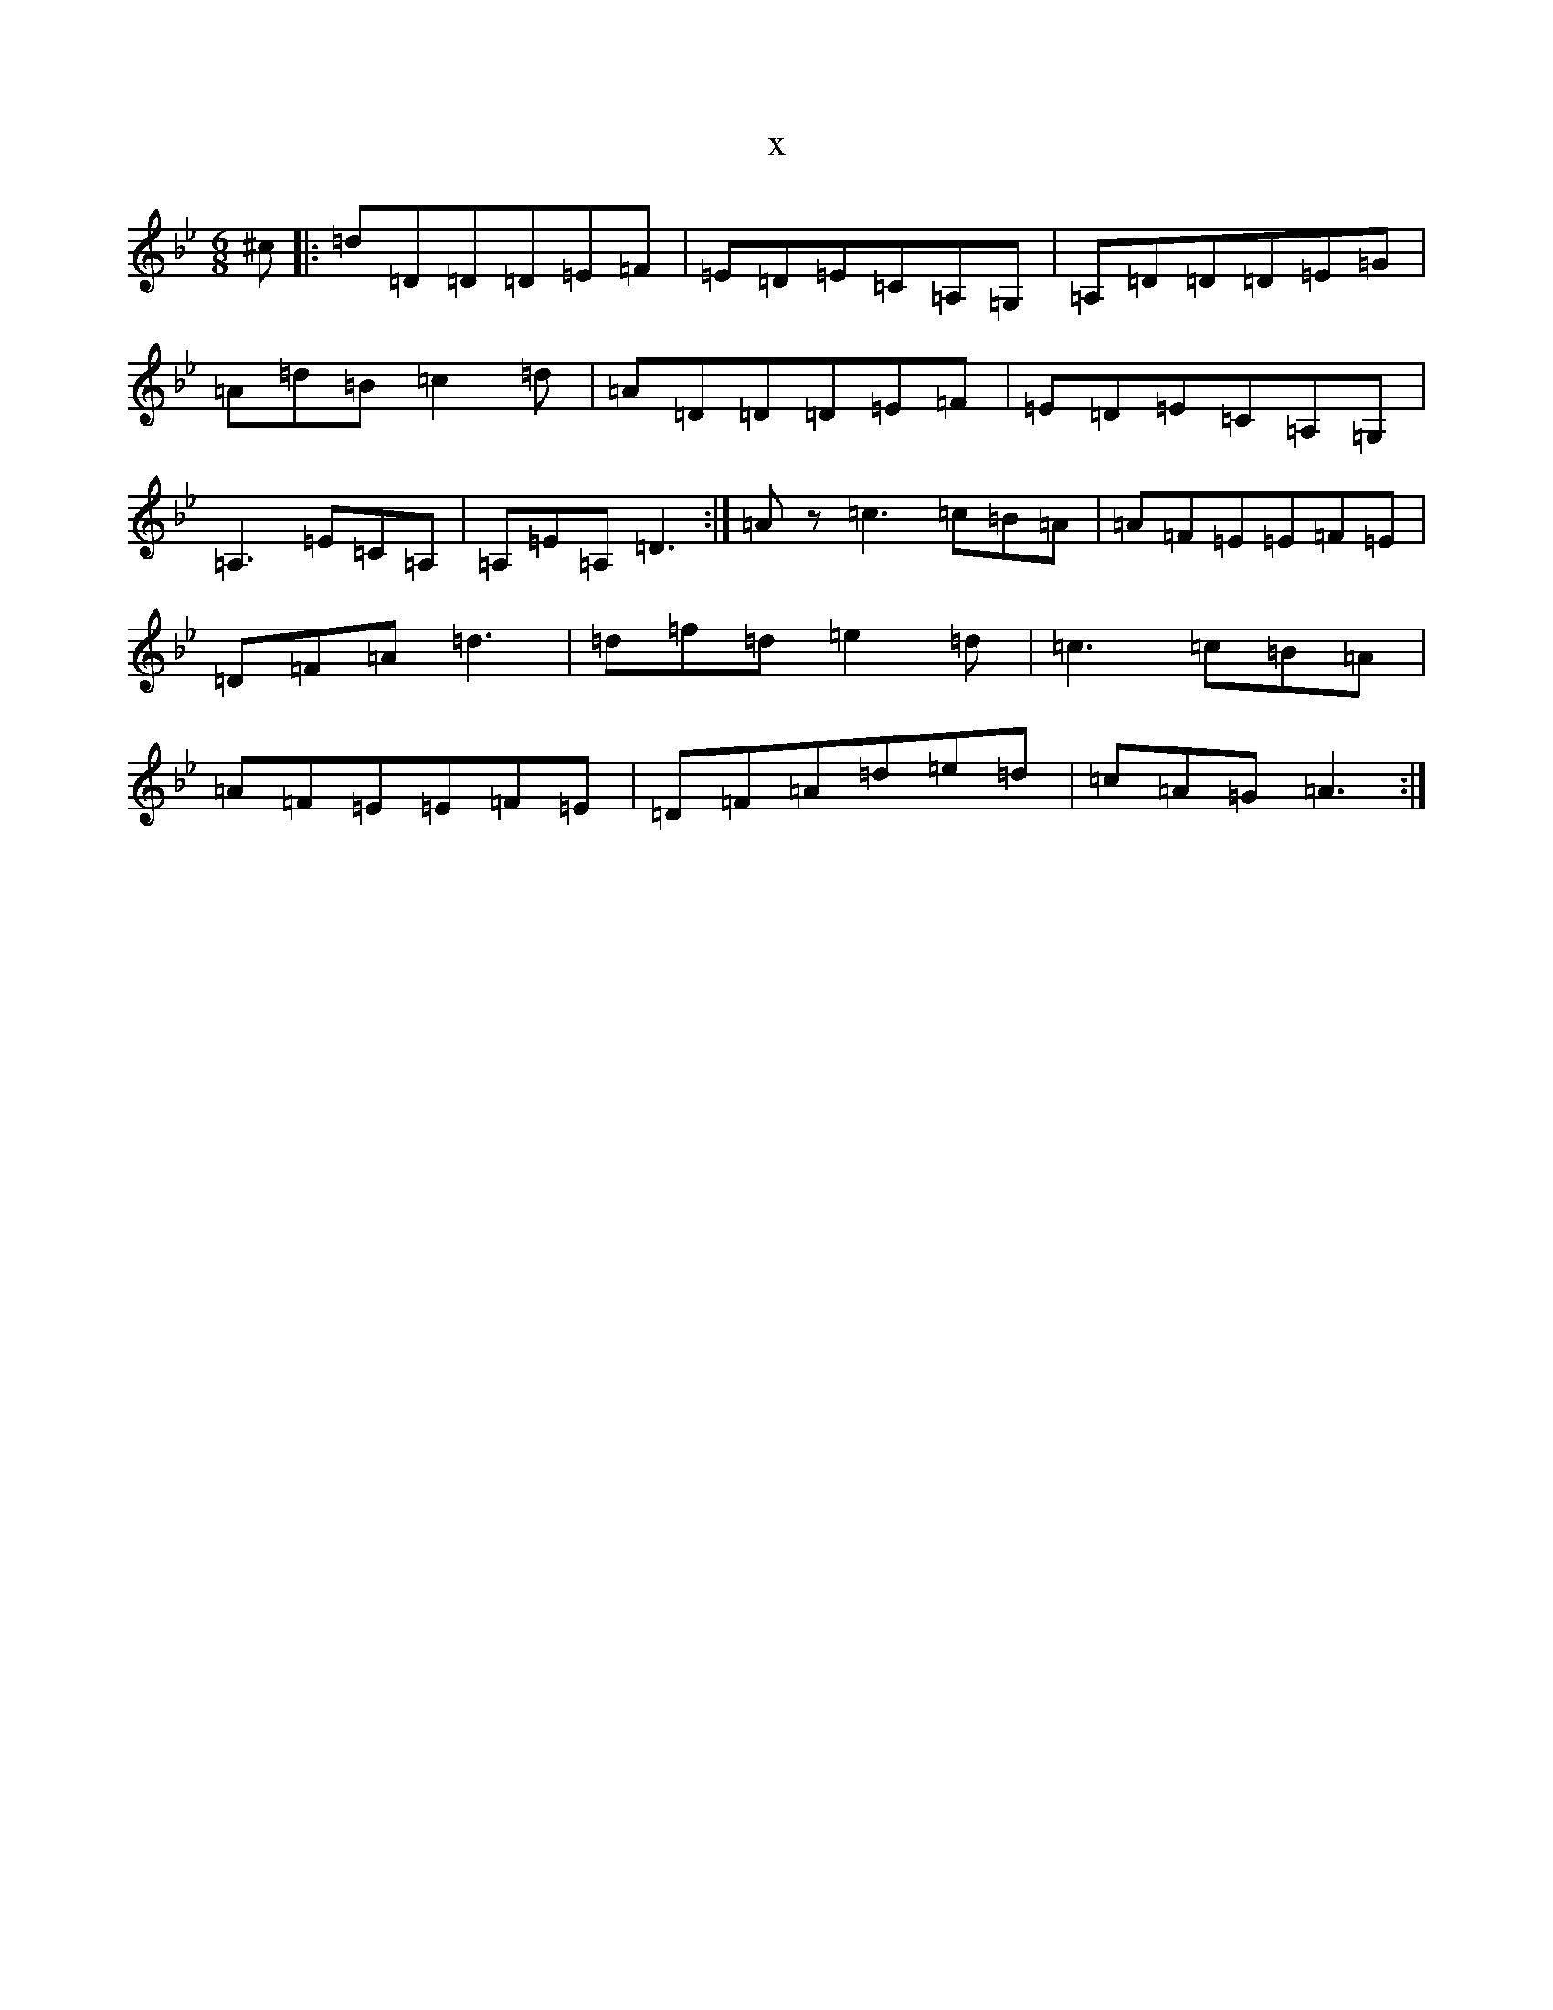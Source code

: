 X:1749
T:x
L:1/8
M:6/8
K: C Dorian
^c|:=d=D=D=D=E=F|=E=D=E=C=A,=G,|=A,=D=D=D=E=G|=A=d=B=c2=d|=A=D=D=D=E=F|=E=D=E=C=A,=G,|=A,3=E=C=A,|=A,=E=A,=D3:|=Az=c3=c=B=A|=A=F=E=E=F=E|=D=F=A=d3|=d=f=d=e2=d|=c3=c=B=A|=A=F=E=E=F=E|=D=F=A=d=e=d|=c=A=G=A3:|